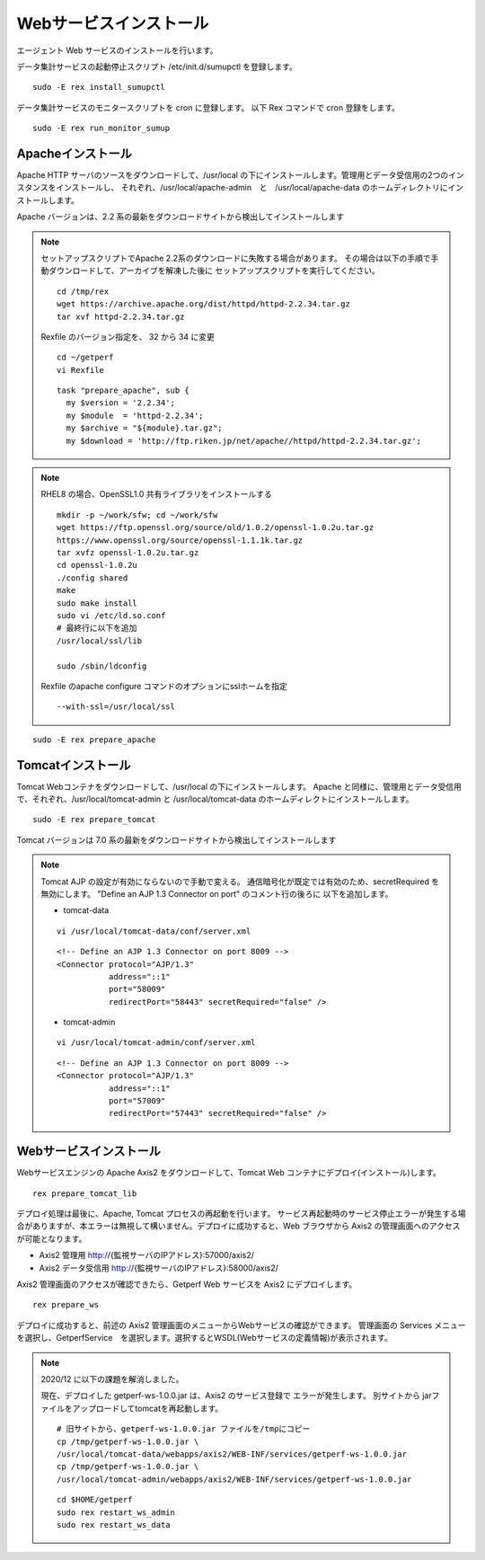 Webサービスインストール
=======================

エージェント Web サービスのインストールを行います。

データ集計サービスの起動停止スクリプト /etc/init.d/sumupctl を登録します。

::

    sudo -E rex install_sumupctl

データ集計サービスのモニタースクリプトを cron に登録します。
以下 Rex コマンドで cron 登録をします。

::

	sudo -E rex run_monitor_sumup

Apacheインストール
------------------

Apache HTTP サーバのソースをダウンロードして、/usr/local の下にインストールします。管理用とデータ受信用の2つのインスタンスをインストールし、
それぞれ、/usr/local/apache-admin　と　/usr/local/apache-data のホームディレクトリにインストールします。

Apache バージョンは、2.2 系の最新をダウンロードサイトから検出してインストールします

.. note::

   セットアップスクリプトでApache 2.2系のダウンロードに失敗する場合があります。
   その場合は以下の手順で手動ダウンロードして、アーカイブを解凍した後に
   セットアップスクリプトを実行してください。

   ::

      cd /tmp/rex
      wget https://archive.apache.org/dist/httpd/httpd-2.2.34.tar.gz
      tar xvf httpd-2.2.34.tar.gz

   Rexfile のバージョン指定を、 32 から 34 に変更

   ::

      cd ~/getperf
      vi Rexfile

   ::

      task "prepare_apache", sub {
        my $version = '2.2.34';
        my $module  = 'httpd-2.2.34';
        my $archive = "${module}.tar.gz";
        my $download = 'http://ftp.riken.jp/net/apache//httpd/httpd-2.2.34.tar.gz';

.. note::

   RHEL8 の場合、OpenSSL1.0 共有ライブラリをインストールする

   ::

      mkdir -p ~/work/sfw; cd ~/work/sfw
      wget https://ftp.openssl.org/source/old/1.0.2/openssl-1.0.2u.tar.gz
      https://www.openssl.org/source/openssl-1.1.1k.tar.gz
      tar xvfz openssl-1.0.2u.tar.gz
      cd openssl-1.0.2u
      ./config shared
      make
      sudo make install
      sudo vi /etc/ld.so.conf
      # 最終行に以下を追加
      /usr/local/ssl/lib

      sudo /sbin/ldconfig

   Rexfile のapache configure コマンドのオプションにsslホームを指定

   ::
   
      --with-ssl=/usr/local/ssl

::

    sudo -E rex prepare_apache

Tomcatインストール
------------------

Tomcat Webコンテナをダウンロードして、/usr/local の下にインストールします。
Apache と同様に、管理用とデータ受信用で、それぞれ、/usr/local/tomcat-admin と
/usr/local/tomcat-data のホームディレクトにインストールします。

::

    sudo -E rex prepare_tomcat

Tomcat バージョンは 7.0 系の最新をダウンロードサイトから検出してインストールします

.. note::

   Tomcat AJP の設定が有効にならないので手動で変える。
   通信暗号化が既定では有効のため、secretRequired を無効にします。
   "Define an AJP 1.3 Connector on port" のコメント行の後ろに
   以下を追加します。

   * tomcat-data

   ::

      vi /usr/local/tomcat-data/conf/server.xml

   ::

      <!-- Define an AJP 1.3 Connector on port 8009 -->
      <Connector protocol="AJP/1.3"
                 address="::1"
                 port="58009"
                 redirectPort="58443" secretRequired="false" />

   * tomcat-admin

   ::

      vi /usr/local/tomcat-admin/conf/server.xml

   ::

      <!-- Define an AJP 1.3 Connector on port 8009 -->
      <Connector protocol="AJP/1.3"
                 address="::1"
                 port="57009"
                 redirectPort="57443" secretRequired="false" />

Webサービスインストール
-----------------------

Webサービスエンジンの Apache Axis2 をダウンロードして、Tomcat Web コンテナにデプロイ(インストール)します。

::

    rex prepare_tomcat_lib

デプロイ処理は最後に、Apache, Tomcat プロセスの再起動を行います。
サービス再起動時のサービス停止エラーが発生する場合がありますが、本エラーは無視して構いません。デプロイに成功すると、Web
ブラウザから Axis2 の管理画面へのアクセスが可能となります。

-  Axis2 管理用 http://{監視サーバのIPアドレス}:57000/axis2/
-  Axis2 データ受信用 http://{監視サーバのIPアドレス}:58000/axis2/

Axis2 管理画面のアクセスが確認できたら、Getperf Web サービスを Axis2 にデプロイします。

::

    rex prepare_ws

デプロイに成功すると、前述の Axis2 管理画面のメニューからWebサービスの確認ができます。
管理画面の Services メニューを選択し、GetperfService　を選択します。選択するとWSDL(Webサービスの定義情報)が表示されます。

.. note::

   2020/12 に以下の課題を解消しました。

   現在、デプロイした getperf-ws-1.0.0.jar は、Axis2 のサービス登録で
   エラーが発生します。
   別サイトから jarファイルをアップロードしてtomcatを再起動します。

   ::

      # 旧サイトから、getperf-ws-1.0.0.jar ファイルを/tmpにコピー
      cp /tmp/getperf-ws-1.0.0.jar \
      /usr/local/tomcat-data/webapps/axis2/WEB-INF/services/getperf-ws-1.0.0.jar
      cp /tmp/getperf-ws-1.0.0.jar \
      /usr/local/tomcat-admin/webapps/axis2/WEB-INF/services/getperf-ws-1.0.0.jar

   ::

      cd $HOME/getperf
      sudo rex restart_ws_admin
      sudo rex restart_ws_data
